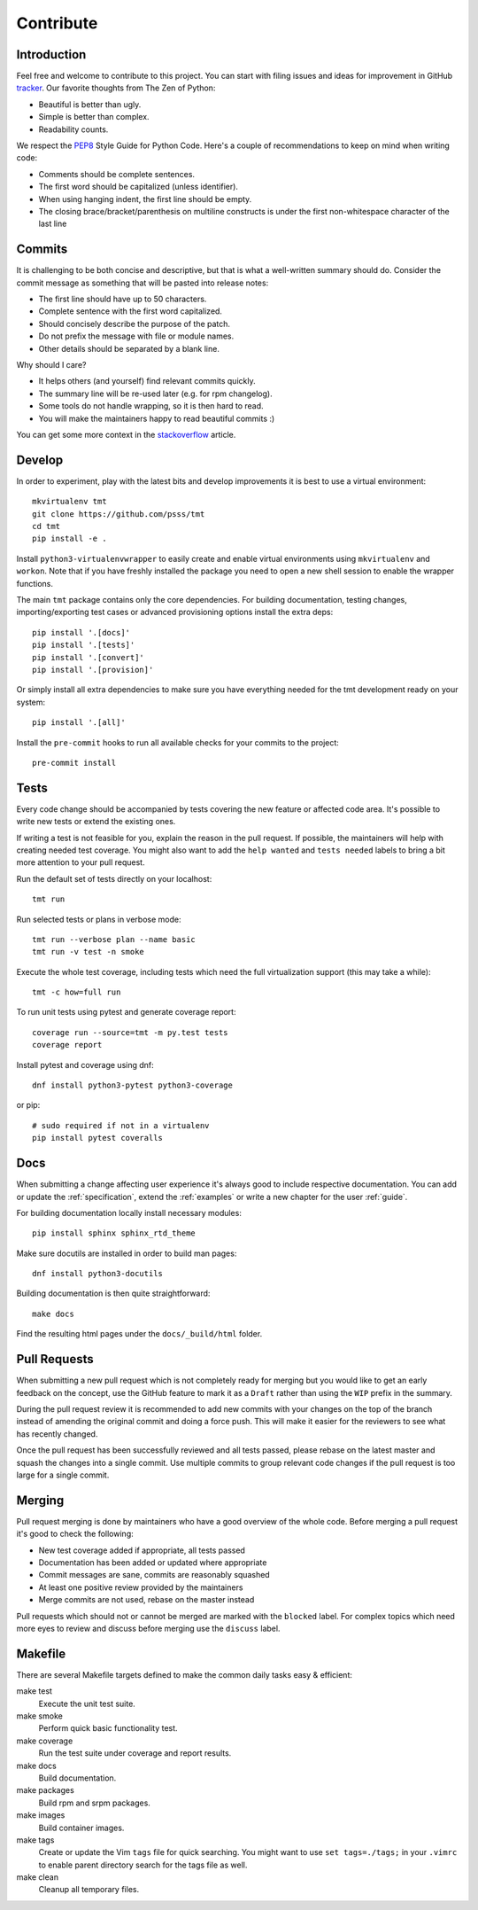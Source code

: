 .. _contribute:

==================
    Contribute
==================


Introduction
~~~~~~~~~~~~~~~~~~~~~~~~~~~~~~~~~~~~~~~~~~~~~~~~~~~~~~~~~~~~~~~~~~

Feel free and welcome to contribute to this project. You can start
with filing issues and ideas for improvement in GitHub tracker__.
Our favorite thoughts from The Zen of Python:

* Beautiful is better than ugly.
* Simple is better than complex.
* Readability counts.

We respect the `PEP8`__ Style Guide for Python Code. Here's a
couple of recommendations to keep on mind when writing code:

* Comments should be complete sentences.
* The first word should be capitalized (unless identifier).
* When using hanging indent, the first line should be empty.
* The closing brace/bracket/parenthesis on multiline constructs
  is under the first non-whitespace character of the last line

__ https://github.com/psss/tmt
__ https://www.python.org/dev/peps/pep-0008/


Commits
~~~~~~~~~~~~~~~~~~~~~~~~~~~~~~~~~~~~~~~~~~~~~~~~~~~~~~~~~~~~~~~~~~

It is challenging to be both concise and descriptive, but that is
what a well-written summary should do. Consider the commit message
as something that will be pasted into release notes:

* The first line should have up to 50 characters.
* Complete sentence with the first word capitalized.
* Should concisely describe the purpose of the patch.
* Do not prefix the message with file or module names.
* Other details should be separated by a blank line.

Why should I care?

* It helps others (and yourself) find relevant commits quickly.
* The summary line will be re-used later (e.g. for rpm changelog).
* Some tools do not handle wrapping, so it is then hard to read.
* You will make the maintainers happy to read beautiful commits :)

You can get some more context in the `stackoverflow`__ article.

__ http://stackoverflow.com/questions/2290016/


Develop
~~~~~~~~~~~~~~~~~~~~~~~~~~~~~~~~~~~~~~~~~~~~~~~~~~~~~~~~~~~~~~~~~~

In order to experiment, play with the latest bits and develop
improvements it is best to use a virtual environment::

    mkvirtualenv tmt
    git clone https://github.com/psss/tmt
    cd tmt
    pip install -e .

Install ``python3-virtualenvwrapper`` to easily create and enable
virtual environments using ``mkvirtualenv`` and ``workon``. Note
that if you have freshly installed the package you need to open a
new shell session to enable the wrapper functions.

The main ``tmt`` package contains only the core dependencies. For
building documentation, testing changes, importing/exporting test
cases or advanced provisioning options install the extra deps::

    pip install '.[docs]'
    pip install '.[tests]'
    pip install '.[convert]'
    pip install '.[provision]'

Or simply install all extra dependencies to make sure you have
everything needed for the tmt development ready on your system::

    pip install '.[all]'

Install the ``pre-commit`` hooks to run all available checks
for your commits to the project::

    pre-commit install


Tests
~~~~~~~~~~~~~~~~~~~~~~~~~~~~~~~~~~~~~~~~~~~~~~~~~~~~~~~~~~~~~~~~~~

Every code change should be accompanied by tests covering the new
feature or affected code area. It's possible to write new tests or
extend the existing ones.

If writing a test is not feasible for you, explain the reason in
the pull request. If possible, the maintainers will help with
creating needed test coverage. You might also want to add the
``help wanted`` and ``tests needed`` labels to bring a bit more
attention to your pull request.

Run the default set of tests directly on your localhost::

    tmt run

Run selected tests or plans in verbose mode::

    tmt run --verbose plan --name basic
    tmt run -v test -n smoke

Execute the whole test coverage, including tests which need the
full virtualization support (this may take a while)::

    tmt -c how=full run

To run unit tests using pytest and generate coverage report::

    coverage run --source=tmt -m py.test tests
    coverage report

Install pytest and coverage using dnf::

    dnf install python3-pytest python3-coverage

or pip::

    # sudo required if not in a virtualenv
    pip install pytest coveralls


Docs
~~~~~~~~~~~~~~~~~~~~~~~~~~~~~~~~~~~~~~~~~~~~~~~~~~~~~~~~~~~~~~~~~~

When submitting a change affecting user experience it's always
good to include respective documentation. You can add or update
the :ref:`specification`, extend the :ref:`examples` or write a
new chapter for the user :ref:`guide`.

For building documentation locally install necessary modules::

    pip install sphinx sphinx_rtd_theme

Make sure docutils are installed in order to build man pages::

    dnf install python3-docutils

Building documentation is then quite straightforward::

    make docs

Find the resulting html pages under the ``docs/_build/html``
folder.


Pull Requests
~~~~~~~~~~~~~~~~~~~~~~~~~~~~~~~~~~~~~~~~~~~~~~~~~~~~~~~~~~~~~~~~~~

When submitting a new pull request which is not completely ready
for merging but you would like to get an early feedback on the
concept, use the GitHub feature to mark it as a ``Draft`` rather
than using the ``WIP`` prefix in the summary.

During the pull request review it is recommended to add new
commits with your changes on the top of the branch instead of
amending the original commit and doing a force push. This will
make it easier for the reviewers to see what has recently changed.

Once the pull request has been successfully reviewed and all tests
passed, please rebase on the latest master and squash the changes
into a single commit. Use multiple commits to group relevant code
changes if the pull request is too large for a single commit.


Merging
~~~~~~~~~~~~~~~~~~~~~~~~~~~~~~~~~~~~~~~~~~~~~~~~~~~~~~~~~~~~~~~~~~

Pull request merging is done by maintainers who have a good
overview of the whole code. Before merging a pull request it's
good to check the following:

* New test coverage added if appropriate, all tests passed
* Documentation has been added or updated where appropriate
* Commit messages are sane, commits are reasonably squashed
* At least one positive review provided by the maintainers
* Merge commits are not used, rebase on the master instead

Pull requests which should not or cannot be merged are marked with
the ``blocked`` label. For complex topics which need more eyes to
review and discuss before merging use the ``discuss`` label.


Makefile
~~~~~~~~~~~~~~~~~~~~~~~~~~~~~~~~~~~~~~~~~~~~~~~~~~~~~~~~~~~~~~~~~~

There are several Makefile targets defined to make the common
daily tasks easy & efficient:

make test
    Execute the unit test suite.

make smoke
    Perform quick basic functionality test.

make coverage
    Run the test suite under coverage and report results.

make docs
    Build documentation.

make packages
    Build rpm and srpm packages.

make images
    Build container images.

make tags
    Create or update the Vim ``tags`` file for quick searching.
    You might want to use ``set tags=./tags;`` in your ``.vimrc``
    to enable parent directory search for the tags file as well.

make clean
    Cleanup all temporary files.
